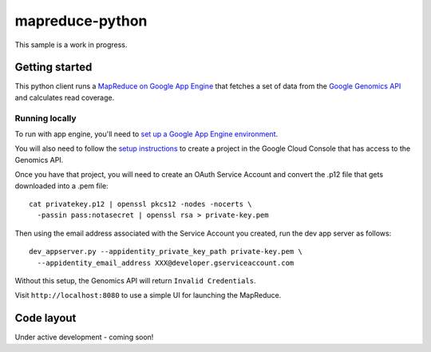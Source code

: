 mapreduce-python
================

This sample is a work in progress.

Getting started
---------------

This python client runs a `MapReduce on Google App Engine`_ that fetches a set
of data from the `Google Genomics API`_ and calculates read coverage.

.. _Google Genomics API: https://developers.google.com/genomics
.. _MapReduce on Google App Engine: https://developers.google.com/appengine/docs/python/dataprocessing

Running locally
~~~~~~~~~~~~~~~

To run with app engine, you'll need to `set up a Google App Engine environment
<https://developers.google.com/appengine/docs/python/gettingstartedpython27/introduction>`_.

You will also need to follow the `setup instructions
<https://developers.google.com/genomics>`_ to create a project in
the Google Cloud Console that has access to the Genomics API.

Once you have that project, you will need to create an OAuth Service Account
and convert the .p12 file that gets downloaded into a .pem file::

  cat privatekey.p12 | openssl pkcs12 -nodes -nocerts \
    -passin pass:notasecret | openssl rsa > private-key.pem

Then using the email address associated with the Service Account you created,
run the dev app server as follows::

  dev_appserver.py --appidentity_private_key_path private-key.pem \
    --appidentity_email_address XXX@developer.gserviceaccount.com

Without this setup, the Genomics API will return ``Invalid Credentials``.

Visit ``http://localhost:8080`` to use a simple UI for launching the MapReduce.


Code layout
-----------

Under active development - coming soon!